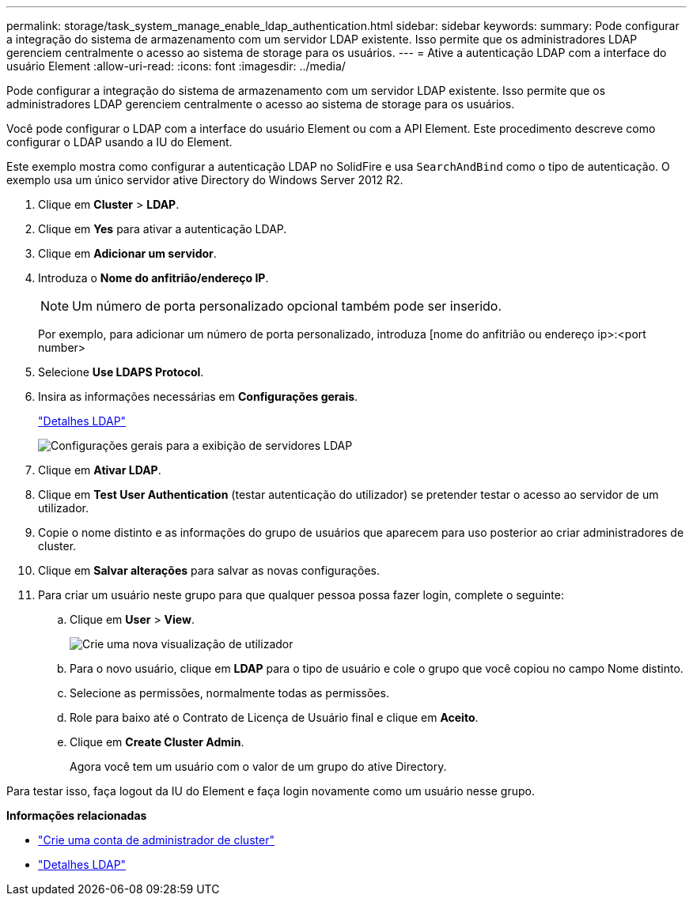 ---
permalink: storage/task_system_manage_enable_ldap_authentication.html 
sidebar: sidebar 
keywords:  
summary: Pode configurar a integração do sistema de armazenamento com um servidor LDAP existente. Isso permite que os administradores LDAP gerenciem centralmente o acesso ao sistema de storage para os usuários. 
---
= Ative a autenticação LDAP com a interface do usuário Element
:allow-uri-read: 
:icons: font
:imagesdir: ../media/


[role="lead"]
Pode configurar a integração do sistema de armazenamento com um servidor LDAP existente. Isso permite que os administradores LDAP gerenciem centralmente o acesso ao sistema de storage para os usuários.

Você pode configurar o LDAP com a interface do usuário Element ou com a API Element. Este procedimento descreve como configurar o LDAP usando a IU do Element.

Este exemplo mostra como configurar a autenticação LDAP no SolidFire e usa `SearchAndBind` como o tipo de autenticação. O exemplo usa um único servidor ative Directory do Windows Server 2012 R2.

. Clique em *Cluster* > *LDAP*.
. Clique em *Yes* para ativar a autenticação LDAP.
. Clique em *Adicionar um servidor*.
. Introduza o *Nome do anfitrião/endereço IP*.
+

NOTE: Um número de porta personalizado opcional também pode ser inserido.

+
Por exemplo, para adicionar um número de porta personalizado, introduza [nome do anfitrião ou endereço ip>:<port number>

. Selecione *Use LDAPS Protocol*.
. Insira as informações necessárias em *Configurações gerais*.
+
link:reference_system_manage_ldap_details.md#["Detalhes LDAP"]

+
image::../media/element_new_ldap_servers.jpg[Configurações gerais para a exibição de servidores LDAP]

. Clique em *Ativar LDAP*.
. Clique em *Test User Authentication* (testar autenticação do utilizador) se pretender testar o acesso ao servidor de um utilizador.
. Copie o nome distinto e as informações do grupo de usuários que aparecem para uso posterior ao criar administradores de cluster.
. Clique em *Salvar alterações* para salvar as novas configurações.
. Para criar um usuário neste grupo para que qualquer pessoa possa fazer login, complete o seguinte:
+
.. Clique em *User* > *View*.
+
image::../media/element_new_cluster_admin.jpg[Crie uma nova visualização de utilizador]

.. Para o novo usuário, clique em *LDAP* para o tipo de usuário e cole o grupo que você copiou no campo Nome distinto.
.. Selecione as permissões, normalmente todas as permissões.
.. Role para baixo até o Contrato de Licença de Usuário final e clique em *Aceito*.
.. Clique em *Create Cluster Admin*.
+
Agora você tem um usuário com o valor de um grupo do ative Directory.





Para testar isso, faça logout da IU do Element e faça login novamente como um usuário nesse grupo.

*Informações relacionadas*

* link:concept_system_manage_manage_cluster_administrator_users.html#create_cluster_admin_account["Crie uma conta de administrador de cluster"]
* link:concept_system_manage_manage_ldap.html#view_ldap_details["Detalhes LDAP"]

